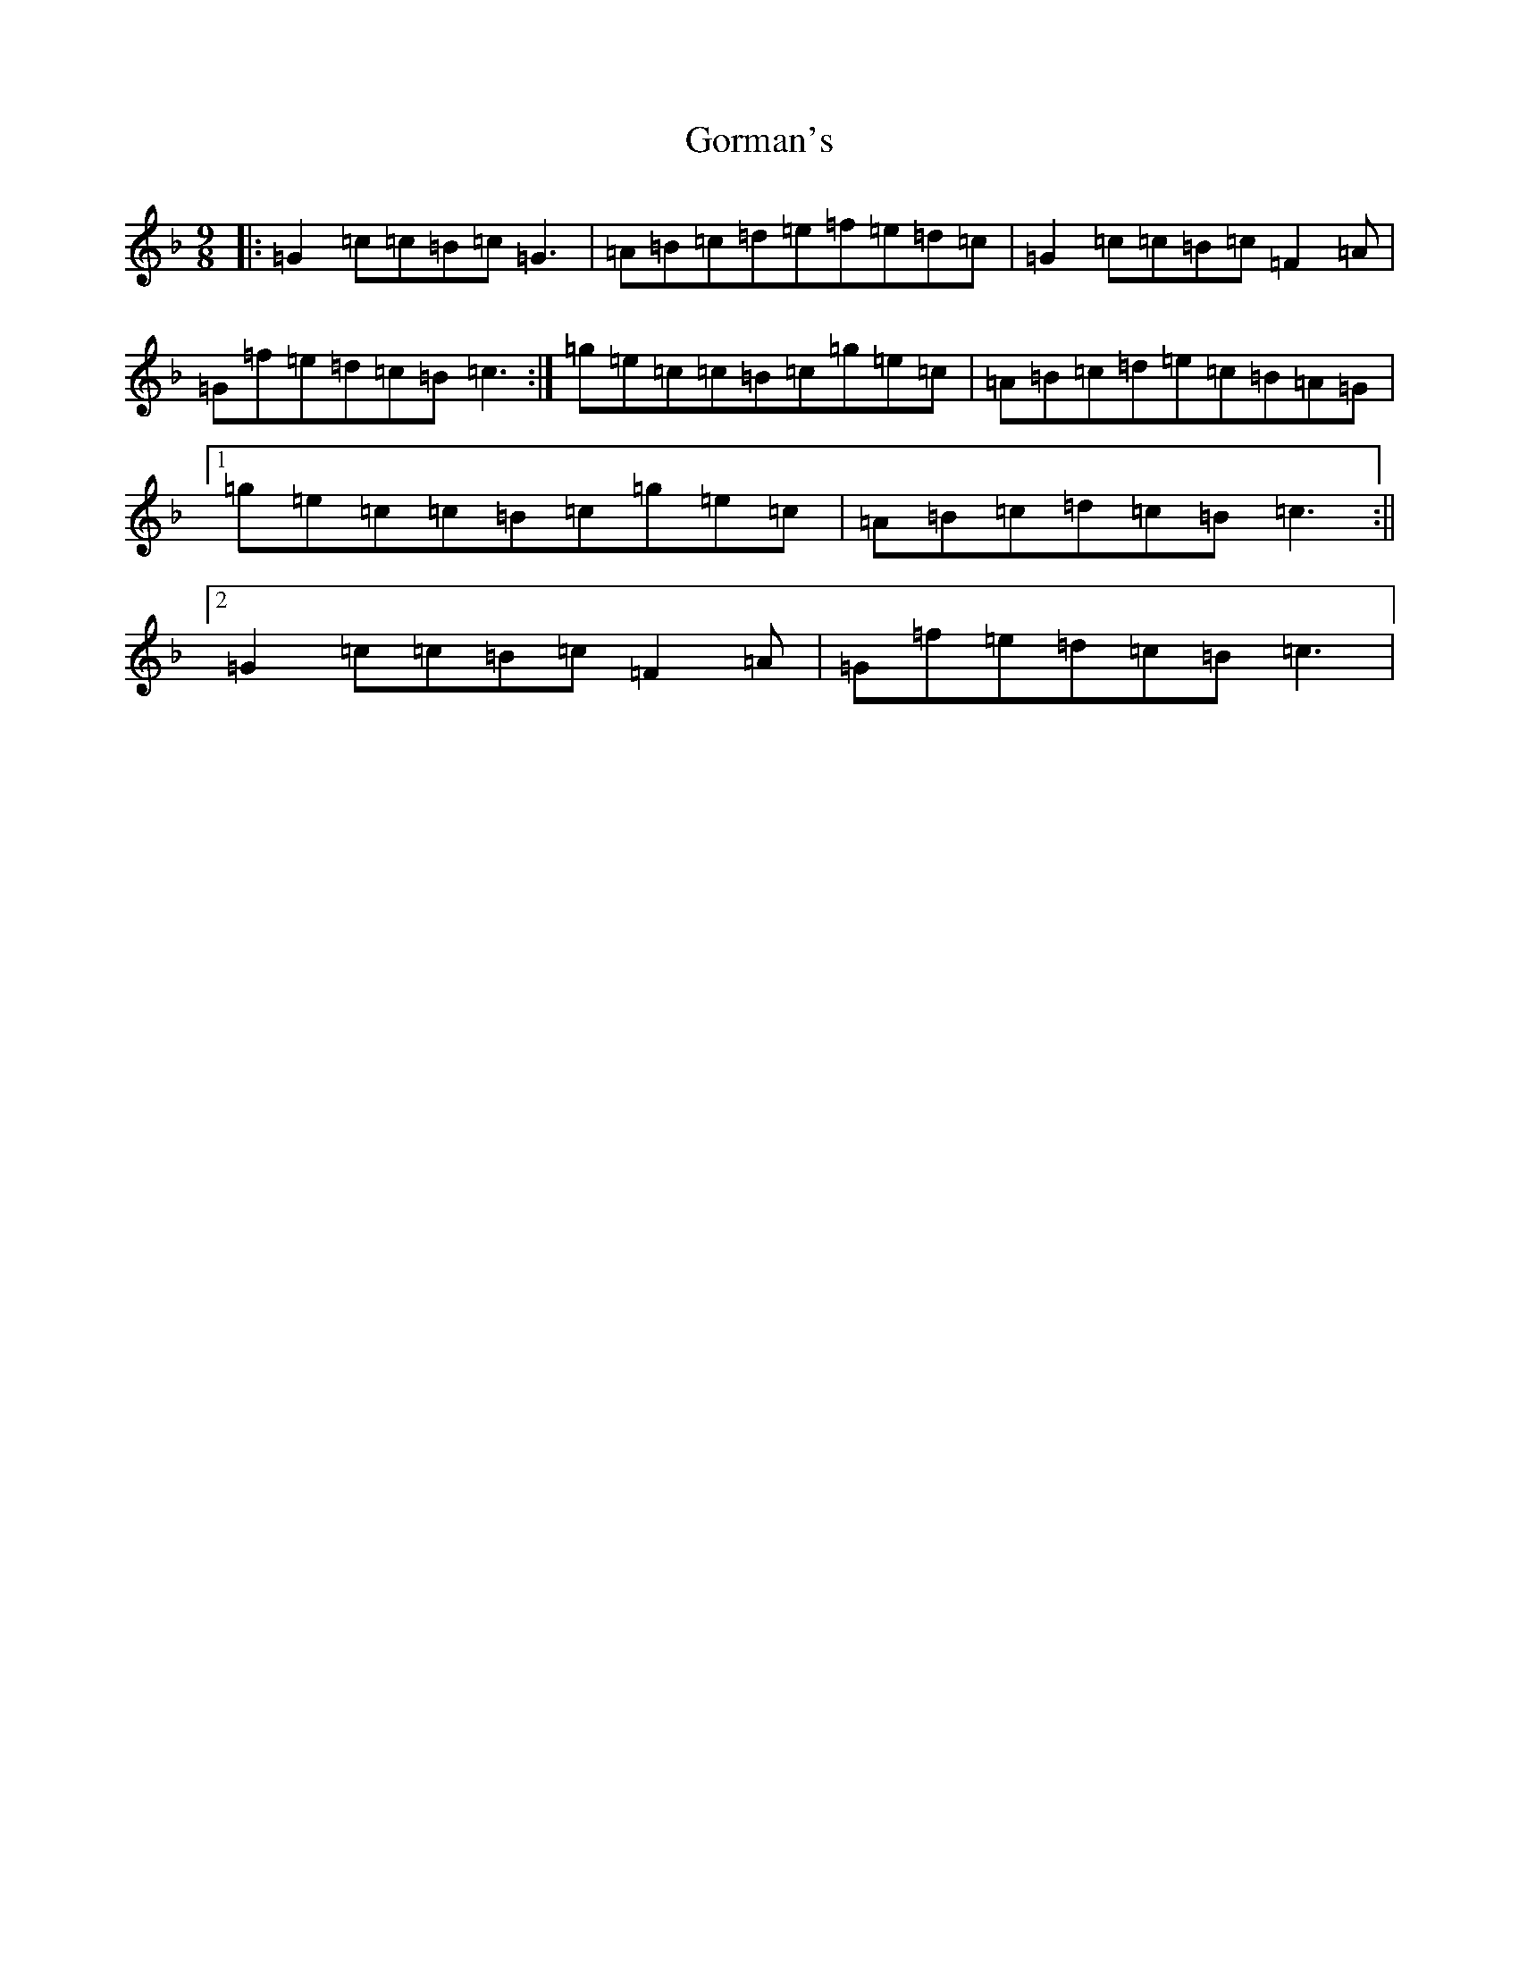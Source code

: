 X: 5631
T: Gorman's
S: https://thesession.org/tunes/10965#setting10965
Z: D Mixolydian
R: reel
M:9/8
L:1/8
K: C Mixolydian
|:=G2=c=c=B=c=G3|=A=B=c=d=e=f=e=d=c|=G2=c=c=B=c=F2=A|=G=f=e=d=c=B=c3:|=g=e=c=c=B=c=g=e=c|=A=B=c=d=e=c=B=A=G|1=g=e=c=c=B=c=g=e=c|=A=B=c=d=c=B=c3:||2=G2=c=c=B=c=F2=A|=G=f=e=d=c=B=c3|
